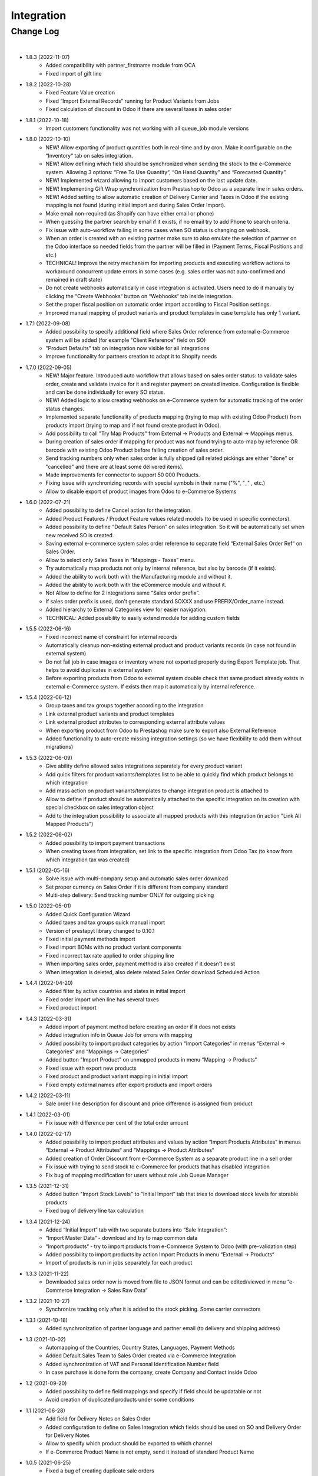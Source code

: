 Integration
===========

Change Log
##########

|

* 1.8.3 (2022-11-07)
    - Added compatibility with partner_firstname module from OCA
    - Fixed import of gift line

* 1.8.2 (2022-10-28)
    - Fixed Feature Value creation
    - Fixed “Import External Records“ running for Product Variants from Jobs
    - Fixed calculation of discount in Odoo if there are several taxes in sales order

* 1.8.1 (2022-10-18)
    - Import customers functionality was not working with all queue_job module versions

* 1.8.0 (2022-10-10)
    - NEW! Allow exporting of product quantities both in real-time and by cron. Make it configurable on the “Inventory“ tab on sales integration.
    - NEW! Allow defining which field should be synchronized when sending the stock to the e-Commerce system. Allowing 3 options: “Free To Use Quantity“, “On Hand Quantity” and  “Forecasted Quantity”.
    - NEW! Implemented wizard allowing to import customers based on the last update date.
    - NEW! Implementing Gift Wrap synchronization from Prestashop to Odoo as a separate line in sales orders.
    - NEW! Added setting to allow automatic creation of Delivery Carrier and Taxes in Odoo if the existing mapping is not found (during initial import and during Sales Order Import).
    - Make email non-required (as Shopify can have either email or phone)
    - When guessing the partner search by email if it exists, if no email try to add Phone to search criteria.
    - Fix issue with auto-workflow failing in some cases when SO status is changing on webhook.
    - When an order is created with an existing partner make sure to also emulate the selection of partner on the Odoo interface so needed fields from the partner will be filled in (Payment Terms, Fiscal Positions and etc.)
    - TECHNICAL! Improve the retry mechanism for importing products and executing workflow actions to workaround concurrent update errors in some cases (e.g. sales order was not auto-confirmed and remained in draft state)
    - Do not create webhooks automatically in case integration is activated. Users need to do it manually by clicking the “Create Webhooks“ button on “Webhooks“ tab inside integration.
    - Set the proper fiscal position on automatic order import according to Fiscal Position settings.
    - Improved manual mapping of product variants and product templates in case template has only 1 variant.

* 1.7.1 (2022-09-08)
    - Added possibility to specify additional field where Sales Order reference from external e-Commerce system will be added (for example "Client Reference" field on SO)
    - "Product Defaults" tab on integration now visible for all integrations
    - Improve functionality for partners creation to adapt it to Shopify needs

* 1.7.0 (2022-09-05)
    - NEW! Major feature. Introduced auto workflow that allows based on sales order status: to validate sales order, create and validate invoice for it and register payment on created invoice. Configuration is flexible and can be done individually for every SO status.
    - NEW! Added logic to allow creating webhooks on e-Commerce system for automatic tracking of the order status changes.
    - Implemented separate functionality of products mapping (trying to map with existing Odoo Product) from products import (trying to map and if not found create product in Odoo).
    - Add possibility to call "Try Map Products" from External -> Products and External -> Mappings menus.
    - During creation of sales order if mapping for product was not found trying to auto-map by reference OR barcode with existing Odoo Product before failing creation of sales order.
    - Send tracking numbers only when sales order is fully shipped (all related pickings are either "done" or "cancelled" and there are at least some delivered items).
    - Made improvements for connector to support 50 000 Products.
    - Fixing issue with synchronizing records with special symbols in their name ("%", "_" , etc.)
    - Allow to disable export of product images from Odoo to e-Commerce Systems

* 1.6.0 (2022-07-21)
    - Added possibility to define Cancel action for the integration.
    - Added Product Features / Product Feature values related models (to be used in specific connectors).
    - Added possibility to define “Default Sales Person” on sales integration. So it will be automatically set when new received SO is created.
    - Saving external e-commerce system sales order reference to separate field “External Sales Order Ref“ on Sales Order.
    - Allow to select only Sales Taxes in “Mappings - Taxes” menu.
    - Try automatically map products not only by internal reference, but also by barcode (if it exists).
    - Added the ability to work both with the Manufacturing module and without it.
    - Added the ability to work both with the eCommerce module and without it.
    - Not Allow to define for 2 integrations same “Sales order prefix“.
    - If sales order prefix is used, don't generate standard SOXXX and use PREFIX/Order_name instead.
    - Added hierarchy to External Categories view for easier navigation.
    - TECHNICAL: Added possibility to easily extend module for adding custom fields

* 1.5.5 (2022-06-16)
    - Fixed incorrect name of constraint for internal records
    - Automatically cleanup non-existing external product and product variants records (in case not found in external system)
    - Do not fail job in case images or inventory where not exported properly during Export Template job. That helps to avoid duplicates in external system
    - Before exporting products from Odoo to external system double check that same product already exists in external e-Commerce system. If exists then map it automatically by internal reference.

* 1.5.4 (2022-06-12)
    - Group taxes and tax groups together according to the integration
    - Link external product variants and product templates
    - Link external product attributes to corresponding external attribute values
    - When exporting product from Odoo to Prestashop make sure to export also External Reference
    - Added functionality to auto-create missing integration settings (so we have flexibility to add them without migrations)

* 1.5.3 (2022-06-09)
    - Give ability define allowed sales integrations separately for every product variant
    - Add quick filters for product variants/templates list to be able to quickly find which product belongs to which integration
    - Add mass action on product variants/templates to change integration product is attached to
    - Allow to define if product should be automatically attached to the specific integration on its creation with special checkbox on sales integration object
    - Add to the integration possibility to associate all mapped products with this integration (in action "Link All Mapped Products")

* 1.5.2 (2022-06-02)
    - Added possibility to import payment transactions
    - When creating taxes from integration, set link to the specific integration from Odoo Tax (to know from which integration tax was created)

* 1.5.1 (2022-05-16)
    - Solve issue with multi-company setup and automatic sales order download
    - Set proper currency on Sales Order if it is different from company standard
    - Multi-step delivery: Send tracking number ONLY for outgoing picking

* 1.5.0 (2022-05-01)
    - Added Quick Configuration Wizard
    - Added taxes and tax groups quick manual import
    - Version of prestapyt library changed to 0.10.1
    - Fixed initial payment methods import
    - Fixed import BOMs with no product variant components
    - Fixed incorrect tax rate applied to order shipping line
    - When importing sales order, payment method is also created if it doesn't exist
    - When integration is deleted, also delete related Sales Order download Scheduled Action

* 1.4.4 (2022-04-20)
    - Added filter by active countries and states in initial import
    - Fixed order import when line has several taxes
    - Fixed product import

* 1.4.3 (2022-03-31)
    - Added import of payment method before creating an order if it does not exists
    - Added integration info in Queue Job for errors with mapping
    - Added possibility to import product categories by action “Import Categories“ in menus “External → Categories“ and “Mappings → Categories“
    - Added button "Import Product" on unmapped products in menu “Mapping → Products“
    - Fixed issue with export new products
    - Fixed product and product variant mapping in initial import
    - Fixed empty external names after export products and import orders

* 1.4.2 (2022-03-11)
    - Sale order line description for discount and price difference is assigned from product

* 1.4.1 (2022-03-01)
    - Fix issue with difference per cent of the total order amount

* 1.4.0 (2022-02-17)
    - Added possibility to import product attributes and values by action “Import Products Attributes“ in menus “External → Product Attributes“ and “Mappings → Product Attributes“
    - Added creation of Order Discount from e-Commerce System as a separate product line in a sell order
    - Fix issue with trying to send stock to e-Commerce for products that has disabled integration
    - Fix bug of mapping modification for users without role Job Queue Manager

* 1.3.5 (2021-12-31)
    - Added button "Import Stock Levels" to “Initial Import“ tab that tries to download stock levels for storable products
    - Fixed bug of delivery line tax calculation

* 1.3.4 (2021-12-24)
    - Added “Initial Import“ tab with two separate buttons into “Sale Integration“:
    - “Import Master Data“ - download and try to map common data
    - “Import products“ - try to import products from e-Commerce System to Odoo (with pre-validation step)
    - Added possibility to import products by action Import Products in menu “External → Products“
    - Import of products is run in jobs separately for each product

* 1.3.3 (2021-11-22)
    - Downloaded sales order now is moved from file to JSON format and can be edited/viewed in menu “e-Commerce Integration → Sales Raw Data“

* 1.3.2 (2021-10-27)
    - Synchronize tracking only after it is added to the stock picking. Some carrier connectors

* 1.3.1 (2021-10-18)
    - Added synchronization of partner language and partner email (to delivery and shipping address)

* 1.3 (2021-10-02)
    - Automapping of the Countries, Country States, Languages, Payment Methods
    - Added Default Sales Team to Sales Order created via e-Commerce Integration
    - Added synchronization of VAT and Personal Identification Number field
    - In case purchase is done form the company, create Company and Contact inside Odoo

* 1.2 (2021-09-20)
    - Added possibility to define field mappings and specify if field should be updatable or not
    - Avoid creation of duplicated products under some conditions

* 1.1 (2021-06-28)
    - Add field for Delivery Notes on Sales Order
    - Added configuration to define on Sales Integration which fields should be used on SO and Delivery Order for Delivery Notes
    - Allow to specify which product should be exported to which channel
    - If e-Commerce Product Name is not empty, send it instead of standard Product Name

* 1.0.5 (2021-06-25)
    - Fixed a bug of creating duplicate sale orders

* 1.0.4 (2021-06-01)
    - FIX: Prestashop should send name of the product, not display_name

* 1.0.3 (2021-05-28)
    - Fixed warnings on Odoo.sh with empty description on new models

* 1.0.2 (2021-04-21)
    - Added statistics widget
    - Create missing mappings on receiving of orders
    - Requeue needed jobs when mappings are fixed

* 1.0.1 (2021-04-13)
    - Added Check Connection

* 1.0 (2021-03-23)
    - Initial implementation

|